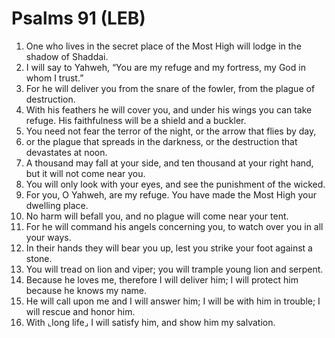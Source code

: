 * Psalms 91 (LEB)
:PROPERTIES:
:ID: LEB/19-PSA091
:END:

1. One who lives in the secret place of the Most High will lodge in the shadow of Shaddai.
2. I will say to Yahweh, “You are my refuge and my fortress, my God in whom I trust.”
3. For he will deliver you from the snare of the fowler, from the plague of destruction.
4. With his feathers he will cover you, and under his wings you can take refuge. His faithfulness will be a shield and a buckler.
5. You need not fear the terror of the night, or the arrow that flies by day,
6. or the plague that spreads in the darkness, or the destruction that devastates at noon.
7. A thousand may fall at your side, and ten thousand at your right hand, but it will not come near you.
8. You will only look with your eyes, and see the punishment of the wicked.
9. For you, O Yahweh, are my refuge. You have made the Most High your dwelling place.
10. No harm will befall you, and no plague will come near your tent.
11. For he will command his angels concerning you, to watch over you in all your ways.
12. In their hands they will bear you up, lest you strike your foot against a stone.
13. You will tread on lion and viper; you will trample young lion and serpent.
14. Because he loves me, therefore I will deliver him; I will protect him because he knows my name.
15. He will call upon me and I will answer him; I will be with him in trouble; I will rescue and honor him.
16. With ⌞long life⌟ I will satisfy him, and show him my salvation.
